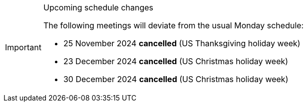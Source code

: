 [IMPORTANT] 
.Upcoming schedule changes
==== 
The following meetings will deviate from the usual Monday schedule:

* 25 November 2024 *cancelled* (US Thanksgiving holiday week)
* 23 December 2024 *cancelled* (US Christmas holiday week)
* 30 December 2024 *cancelled* (US Christmas holiday week)
====
